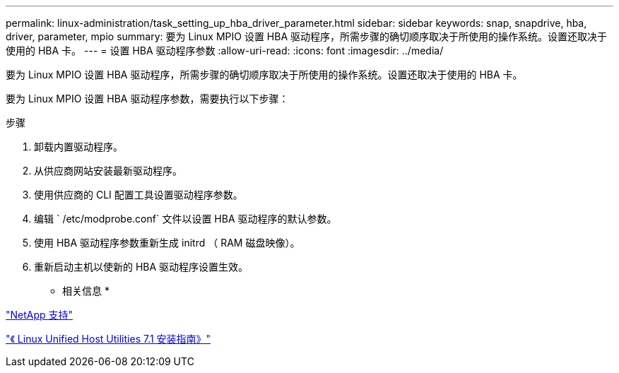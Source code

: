 ---
permalink: linux-administration/task_setting_up_hba_driver_parameter.html 
sidebar: sidebar 
keywords: snap, snapdrive, hba, driver, parameter, mpio 
summary: 要为 Linux MPIO 设置 HBA 驱动程序，所需步骤的确切顺序取决于所使用的操作系统。设置还取决于使用的 HBA 卡。 
---
= 设置 HBA 驱动程序参数
:allow-uri-read: 
:icons: font
:imagesdir: ../media/


[role="lead"]
要为 Linux MPIO 设置 HBA 驱动程序，所需步骤的确切顺序取决于所使用的操作系统。设置还取决于使用的 HBA 卡。

要为 Linux MPIO 设置 HBA 驱动程序参数，需要执行以下步骤：

.步骤
. 卸载内置驱动程序。
. 从供应商网站安装最新驱动程序。
. 使用供应商的 CLI 配置工具设置驱动程序参数。
. 编辑 ` /etc/modprobe.conf` 文件以设置 HBA 驱动程序的默认参数。
. 使用 HBA 驱动程序参数重新生成 initrd （ RAM 磁盘映像）。
. 重新启动主机以使新的 HBA 驱动程序设置生效。


* 相关信息 *

http://mysupport.netapp.com["NetApp 支持"]

https://library.netapp.com/ecm/ecm_download_file/ECMLP2547936["《 Linux Unified Host Utilities 7.1 安装指南》"]
